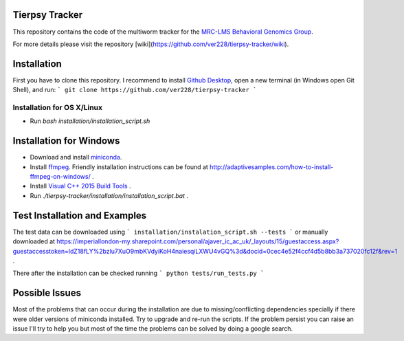 .. _MRC-LMS: http://lms.mrc.ac.uk/
.. _`Behavioral Genomics Group` : http://behave.csc.mrc.ac.uk/
.. _`Github Desktop` : https://desktop.github.com/
.. _miniconda : https://conda.io/miniconda.html
.. _ffmpeg : https://ffmpeg.org/download.html
.. _`Visual C++ 2015 Build Tools` : http://landinghub.visualstudio.com/visual-cpp-build-tools
Tierpsy Tracker
===============

This repository contains the code of the multiworm tracker for the MRC-LMS_ `Behavioral Genomics Group`_.

For more details please visit the repository [wiki](https://github.com/ver228/tierpsy-tracker/wiki).

Installation
============
First you have to clone this repository. I recommend to install `Github Desktop`_, open a new terminal (in Windows open Git Shell), and run:
```
git clone https://github.com/ver228/tierpsy-tracker
```


Installation for OS X/Linux
----------------------------------------
- Run `bash installation/installation_script.sh`

Installation for Windows
========================
- Download and install miniconda_.
- Install ffmpeg_. Friendly installation instructions can be found at http://adaptivesamples.com/how-to-install-ffmpeg-on-windows/ .
- Install `Visual C++ 2015 Build Tools`_ .
- Run `./tierpsy-tracker/installation/installation_script.bat` .

Test Installation and Examples
==============================
The test data can be downloaded using
```
installation/instalation_script.sh --tests
```
or manually downloaded at https://imperiallondon-my.sharepoint.com/personal/ajaver_ic_ac_uk/_layouts/15/guestaccess.aspx?guestaccesstoken=ldZ18fLY%2bzlu7XuO9mbKVdyiKoH4naiesqiLXWU4vGQ%3d&docid=0cec4e52f4ccf4d5b8bb3a737020fc12f&rev=1 .

There after the installation can be checked running
```
python tests/run_tests.py
```

Possible Issues
===============
Most of the problems that can occur during the installation are due to missing/conflicting dependencies specially if there were older versions of miniconda installed. Try to upgrade and re-run the scripts. If the problem persist you can raise an issue I'll try to help you but most of the time the problems can be solved by doing a google search.
